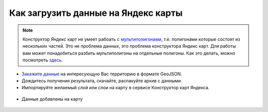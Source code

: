 .. _data_yandex_const:

Как загрузить данные на Яндекс карты
===========================

.. note::

   Конструктор Яндекс карт не умеет рабоать с `мультиполигонами <https://yandex.ru/support/maps-builder/concept/markers_5.html#markers_5__GeoJSON_import>`_, т.е. полигонами которые состоят из нескольких частей.
   Это не проблема данных, это проблема конструктора Яндекс карт.
   Для работы вам может понадобиться разбить мультиполигоны на отдельные полигоны. Как это делать, можно посмотреть `здесь <https://data.nextgis.com/ru/howto/mult_to_polygon/>`_.

* `Закажите данные <https://data.nextgis.com/ru/>`_ на интересующую Вас территорию в формате GeoJSON.
* Дождитесь получения результата, скачайте, распакуйте архив с данными.
* Импортируйте желаемый слой или слои на карту в сервисе Конструктор карт Яндекса.

.. figure:: _static/yandex_const1.png
   :name: yandex_const1
   :align: center
   :width: 16cm

.. figure:: _static/yandex_const2.png
   :name: yandex_const2
   :align: center
   :width: 16cm

* Данные добавлены на карту

.. figure:: _static/yandex_const3.png
   :name: yandex_const3
   :align: center
   :width: 16cm
